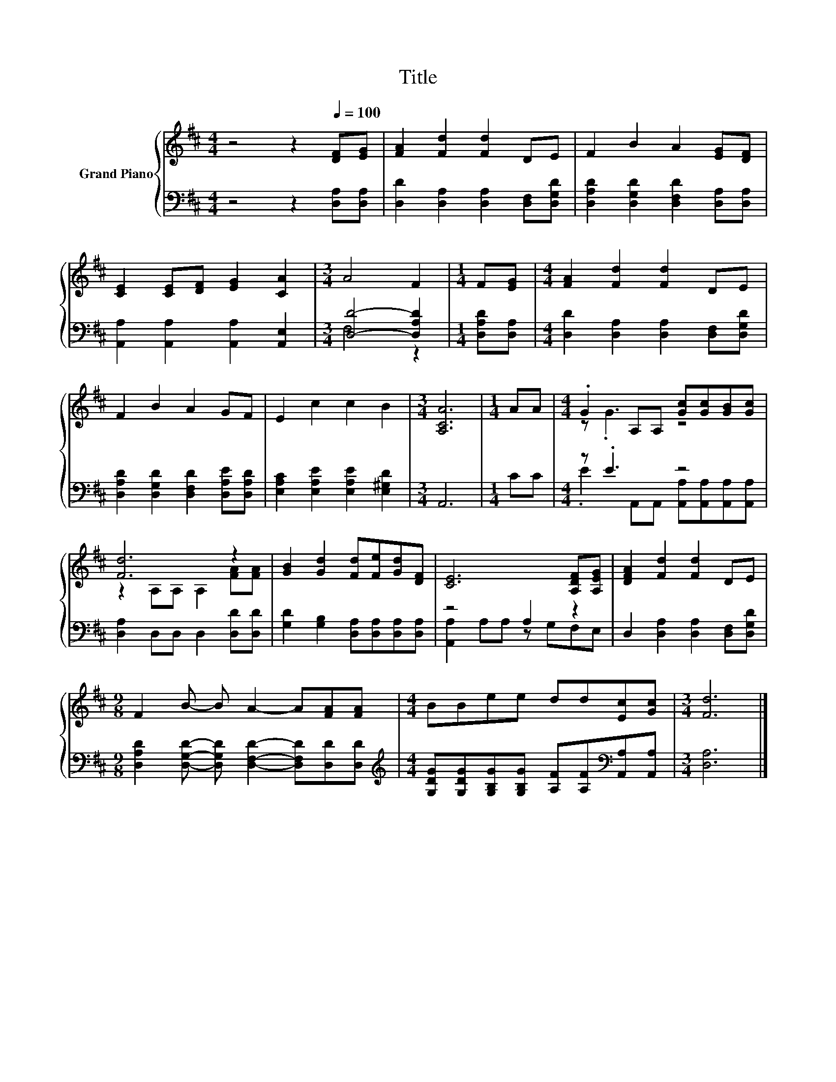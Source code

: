 X:1
T:Title
%%score { ( 1 4 ) | ( 2 3 ) }
L:1/8
M:4/4
K:D
V:1 treble nm="Grand Piano"
V:4 treble 
V:2 bass 
V:3 bass 
V:1
 z4 z2[Q:1/4=100] [DF][EG] | [FA]2 [Fd]2 [Fd]2 DE | F2 B2 A2 [EG][DF] | %3
 [CE]2 [CE][DF] [EG]2 [CA]2 |[M:3/4] A4 F2 |[M:1/4] F[EG] |[M:4/4] [FA]2 [Fd]2 [Fd]2 DE | %7
 F2 B2 A2 GF | E2 c2 c2 B2 |[M:3/4] [A,CA]6 |[M:1/4] AA |[M:4/4] .G2 A,A, [Gc][Gc][GB][Gc] | %12
 [Fd]6 z2 | [GB]2 [Gd]2 [Fd][Fe][Gd][DF] | [CE]6 [A,DF][A,EG] | [DFA]2 [Fd]2 [Fd]2 DE | %16
[M:9/8] F2 B- B A2- A[FA][FA] |[M:4/4] BBee dd[Ec][Gc] |[M:3/4] [Fd]6 |] %19
V:2
 z4 z2 [D,A,][D,A,] | [D,D]2 [D,A,]2 [D,A,]2 [D,F,][D,G,D] | %2
 [D,A,D]2 [D,G,D]2 [D,F,D]2 [D,A,][D,A,] | [A,,A,]2 [A,,A,]2 [A,,A,]2 [A,,E,]2 | %4
[M:3/4] [D,D]4- [D,A,D]2 |[M:1/4] [D,A,D][D,A,] |[M:4/4] [D,D]2 [D,A,]2 [D,A,]2 [D,F,][D,G,D] | %7
 [D,A,D]2 [D,G,D]2 [D,F,D]2 [D,A,E][D,A,D] | [E,A,C]2 [E,A,E]2 [E,A,E]2 [E,^G,D]2 |[M:3/4] A,,6 | %10
[M:1/4] CC |[M:4/4] z .E3 z4 | [D,A,]2 D,D, D,2 [D,D][D,D] | %13
 [G,D]2 [G,B,]2 [D,A,][D,A,][D,A,][D,A,] | z4 A,2 z2 | D,2 [D,A,]2 [D,A,]2 [D,F,][D,G,D] | %16
[M:9/8] [D,A,D]2 [D,G,D]- [D,G,D] [D,F,D]2- [D,F,D][D,D][D,D] | %17
[M:4/4][K:treble] [G,DG][G,DG][G,B,G][G,B,G] [A,F][A,F][K:bass][A,,A,][A,,A,] |[M:3/4] [D,A,]6 |] %19
V:3
 x8 | x8 | x8 | x8 |[M:3/4] F,4 z2 |[M:1/4] x2 |[M:4/4] x8 | x8 | x8 |[M:3/4] x6 |[M:1/4] x2 | %11
[M:4/4] .E2 A,,A,, [A,,A,][A,,A,][A,,A,][A,,A,] | x8 | x8 | [A,,A,]2 A,A, z G,F,E, | x8 | %16
[M:9/8] x9 |[M:4/4][K:treble] x6[K:bass] x2 |[M:3/4] x6 |] %19
V:4
 x8 | x8 | x8 | x8 |[M:3/4] x6 |[M:1/4] x2 |[M:4/4] x8 | x8 | x8 |[M:3/4] x6 |[M:1/4] x2 | %11
[M:4/4] z .G3 z4 | z2 A,A, A,2 [FA][FA] | x8 | x8 | x8 |[M:9/8] x9 |[M:4/4] x8 |[M:3/4] x6 |] %19

